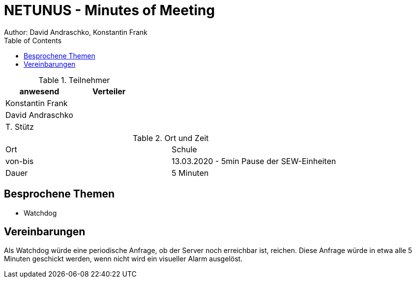 = NETUNUS - Minutes of Meeting
Author: David Andraschko, Konstantin Frank
:sourcedir: ../src/main/java
:icons: font
:toc: left
:imagesdir: ../asciidocs/images/

.Teilnehmer
|===
|anwesend |Verteiler

|Konstantin Frank
|

|David Andraschko
|

|T. Stütz
|
|===

.Ort und Zeit
[cols=2*]
|===
|Ort
|Schule

|von-bis
|13.03.2020 - 5min Pause der SEW-Einheiten
|Dauer
|5 Minuten
|===

== Besprochene Themen

* Watchdog

== Vereinbarungen

Als Watchdog würde eine periodische Anfrage, ob der Server noch erreichbar ist, reichen.
Diese Anfrage würde in etwa alle 5 Minuten geschickt werden, wenn nicht wird ein
visueller Alarm ausgelöst.



